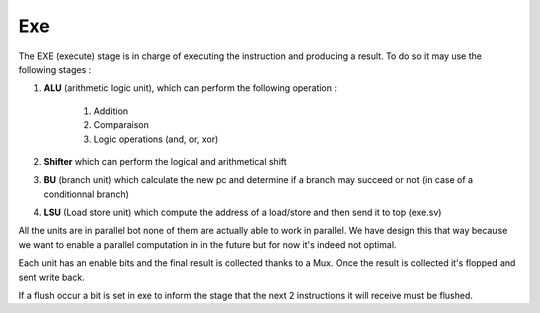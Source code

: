 Exe
---

The EXE (execute) stage is in charge of executing the instruction and producing a result.
To do so it may use the following stages :

#. **ALU** (arithmetic logic unit), which can perform the following operation :

    #. Addition
    #. Comparaison
    #. Logic operations (and, or, xor)

#. **Shifter** which can perform the logical and arithmetical shift
#. **BU** (branch unit) which calculate the new pc and determine if a branch may succeed or not (in case of a conditionnal branch)
#. **LSU** (Load store unit) which compute the address of a load/store and then send it to top (exe.sv)

All the units are in parallel bot none of them are actually able to work in parallel. We have
design this that way because we want to enable a parallel computation in in the future
but for now it's indeed not optimal.

Each unit has an enable bits and the final result is collected thanks to a Mux.
Once the result is collected it's flopped and sent write back.

If a flush occur a bit is set in exe to inform the stage that the next 2 instructions it will receive must be flushed.
